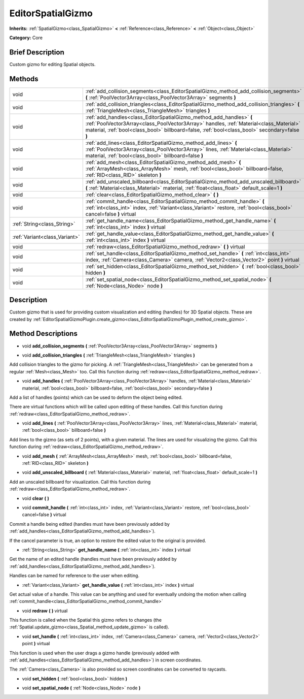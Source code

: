 .. Generated automatically by doc/tools/makerst.py in Godot's source tree.
.. DO NOT EDIT THIS FILE, but the EditorSpatialGizmo.xml source instead.
.. The source is found in doc/classes or modules/<name>/doc_classes.

.. _class_EditorSpatialGizmo:

EditorSpatialGizmo
==================

**Inherits:** :ref:`SpatialGizmo<class_SpatialGizmo>` **<** :ref:`Reference<class_Reference>` **<** :ref:`Object<class_Object>`

**Category:** Core

Brief Description
-----------------

Custom gizmo for editing Spatial objects.

Methods
-------

+-------------------------------+-----------------------------------------------------------------------------------------------------------------------------------------------------------------------------------------------------------------------------------------------------------------+
| void                          | :ref:`add_collision_segments<class_EditorSpatialGizmo_method_add_collision_segments>` **(** :ref:`PoolVector3Array<class_PoolVector3Array>` segments **)**                                                                                                      |
+-------------------------------+-----------------------------------------------------------------------------------------------------------------------------------------------------------------------------------------------------------------------------------------------------------------+
| void                          | :ref:`add_collision_triangles<class_EditorSpatialGizmo_method_add_collision_triangles>` **(** :ref:`TriangleMesh<class_TriangleMesh>` triangles **)**                                                                                                           |
+-------------------------------+-----------------------------------------------------------------------------------------------------------------------------------------------------------------------------------------------------------------------------------------------------------------+
| void                          | :ref:`add_handles<class_EditorSpatialGizmo_method_add_handles>` **(** :ref:`PoolVector3Array<class_PoolVector3Array>` handles, :ref:`Material<class_Material>` material, :ref:`bool<class_bool>` billboard=false, :ref:`bool<class_bool>` secondary=false **)** |
+-------------------------------+-----------------------------------------------------------------------------------------------------------------------------------------------------------------------------------------------------------------------------------------------------------------+
| void                          | :ref:`add_lines<class_EditorSpatialGizmo_method_add_lines>` **(** :ref:`PoolVector3Array<class_PoolVector3Array>` lines, :ref:`Material<class_Material>` material, :ref:`bool<class_bool>` billboard=false **)**                                                |
+-------------------------------+-----------------------------------------------------------------------------------------------------------------------------------------------------------------------------------------------------------------------------------------------------------------+
| void                          | :ref:`add_mesh<class_EditorSpatialGizmo_method_add_mesh>` **(** :ref:`ArrayMesh<class_ArrayMesh>` mesh, :ref:`bool<class_bool>` billboard=false, :ref:`RID<class_RID>` skeleton **)**                                                                           |
+-------------------------------+-----------------------------------------------------------------------------------------------------------------------------------------------------------------------------------------------------------------------------------------------------------------+
| void                          | :ref:`add_unscaled_billboard<class_EditorSpatialGizmo_method_add_unscaled_billboard>` **(** :ref:`Material<class_Material>` material, :ref:`float<class_float>` default_scale=1 **)**                                                                           |
+-------------------------------+-----------------------------------------------------------------------------------------------------------------------------------------------------------------------------------------------------------------------------------------------------------------+
| void                          | :ref:`clear<class_EditorSpatialGizmo_method_clear>` **(** **)**                                                                                                                                                                                                 |
+-------------------------------+-----------------------------------------------------------------------------------------------------------------------------------------------------------------------------------------------------------------------------------------------------------------+
| void                          | :ref:`commit_handle<class_EditorSpatialGizmo_method_commit_handle>` **(** :ref:`int<class_int>` index, :ref:`Variant<class_Variant>` restore, :ref:`bool<class_bool>` cancel=false **)** virtual                                                                |
+-------------------------------+-----------------------------------------------------------------------------------------------------------------------------------------------------------------------------------------------------------------------------------------------------------------+
| :ref:`String<class_String>`   | :ref:`get_handle_name<class_EditorSpatialGizmo_method_get_handle_name>` **(** :ref:`int<class_int>` index **)** virtual                                                                                                                                         |
+-------------------------------+-----------------------------------------------------------------------------------------------------------------------------------------------------------------------------------------------------------------------------------------------------------------+
| :ref:`Variant<class_Variant>` | :ref:`get_handle_value<class_EditorSpatialGizmo_method_get_handle_value>` **(** :ref:`int<class_int>` index **)** virtual                                                                                                                                       |
+-------------------------------+-----------------------------------------------------------------------------------------------------------------------------------------------------------------------------------------------------------------------------------------------------------------+
| void                          | :ref:`redraw<class_EditorSpatialGizmo_method_redraw>` **(** **)** virtual                                                                                                                                                                                       |
+-------------------------------+-----------------------------------------------------------------------------------------------------------------------------------------------------------------------------------------------------------------------------------------------------------------+
| void                          | :ref:`set_handle<class_EditorSpatialGizmo_method_set_handle>` **(** :ref:`int<class_int>` index, :ref:`Camera<class_Camera>` camera, :ref:`Vector2<class_Vector2>` point **)** virtual                                                                          |
+-------------------------------+-----------------------------------------------------------------------------------------------------------------------------------------------------------------------------------------------------------------------------------------------------------------+
| void                          | :ref:`set_hidden<class_EditorSpatialGizmo_method_set_hidden>` **(** :ref:`bool<class_bool>` hidden **)**                                                                                                                                                        |
+-------------------------------+-----------------------------------------------------------------------------------------------------------------------------------------------------------------------------------------------------------------------------------------------------------------+
| void                          | :ref:`set_spatial_node<class_EditorSpatialGizmo_method_set_spatial_node>` **(** :ref:`Node<class_Node>` node **)**                                                                                                                                              |
+-------------------------------+-----------------------------------------------------------------------------------------------------------------------------------------------------------------------------------------------------------------------------------------------------------------+

Description
-----------

Custom gizmo that is used for providing custom visualization and editing (handles) for 3D Spatial objects. These are created by :ref:`EditorSpatialGizmoPlugin.create_gizmo<class_EditorSpatialGizmoPlugin_method_create_gizmo>`.

Method Descriptions
-------------------

.. _class_EditorSpatialGizmo_method_add_collision_segments:

- void **add_collision_segments** **(** :ref:`PoolVector3Array<class_PoolVector3Array>` segments **)**

.. _class_EditorSpatialGizmo_method_add_collision_triangles:

- void **add_collision_triangles** **(** :ref:`TriangleMesh<class_TriangleMesh>` triangles **)**

Add collision triangles to the gizmo for picking. A :ref:`TriangleMesh<class_TriangleMesh>` can be generated from a regular :ref:`Mesh<class_Mesh>` too. Call this function during :ref:`redraw<class_EditorSpatialGizmo_method_redraw>`.

.. _class_EditorSpatialGizmo_method_add_handles:

- void **add_handles** **(** :ref:`PoolVector3Array<class_PoolVector3Array>` handles, :ref:`Material<class_Material>` material, :ref:`bool<class_bool>` billboard=false, :ref:`bool<class_bool>` secondary=false **)**

Add a list of handles (points) which can be used to deform the object being edited.

There are virtual functions which will be called upon editing of these handles. Call this function during :ref:`redraw<class_EditorSpatialGizmo_method_redraw>`.

.. _class_EditorSpatialGizmo_method_add_lines:

- void **add_lines** **(** :ref:`PoolVector3Array<class_PoolVector3Array>` lines, :ref:`Material<class_Material>` material, :ref:`bool<class_bool>` billboard=false **)**

Add lines to the gizmo (as sets of 2 points), with a given material. The lines are used for visualizing the gizmo. Call this function during :ref:`redraw<class_EditorSpatialGizmo_method_redraw>`.

.. _class_EditorSpatialGizmo_method_add_mesh:

- void **add_mesh** **(** :ref:`ArrayMesh<class_ArrayMesh>` mesh, :ref:`bool<class_bool>` billboard=false, :ref:`RID<class_RID>` skeleton **)**

.. _class_EditorSpatialGizmo_method_add_unscaled_billboard:

- void **add_unscaled_billboard** **(** :ref:`Material<class_Material>` material, :ref:`float<class_float>` default_scale=1 **)**

Add an unscaled billboard for visualization. Call this function during :ref:`redraw<class_EditorSpatialGizmo_method_redraw>`.

.. _class_EditorSpatialGizmo_method_clear:

- void **clear** **(** **)**

.. _class_EditorSpatialGizmo_method_commit_handle:

- void **commit_handle** **(** :ref:`int<class_int>` index, :ref:`Variant<class_Variant>` restore, :ref:`bool<class_bool>` cancel=false **)** virtual

Commit a handle being edited (handles must have been previously added by :ref:`add_handles<class_EditorSpatialGizmo_method_add_handles>`).

If the cancel parameter is true, an option to restore the edited value to the original is provided.

.. _class_EditorSpatialGizmo_method_get_handle_name:

- :ref:`String<class_String>` **get_handle_name** **(** :ref:`int<class_int>` index **)** virtual

Get the name of an edited handle (handles must have been previously added by :ref:`add_handles<class_EditorSpatialGizmo_method_add_handles>`).

Handles can be named for reference to the user when editing.

.. _class_EditorSpatialGizmo_method_get_handle_value:

- :ref:`Variant<class_Variant>` **get_handle_value** **(** :ref:`int<class_int>` index **)** virtual

Get actual value of a handle. This value can be anything and used for eventually undoing the motion when calling :ref:`commit_handle<class_EditorSpatialGizmo_method_commit_handle>`

.. _class_EditorSpatialGizmo_method_redraw:

- void **redraw** **(** **)** virtual

This function is called when the Spatial this gizmo refers to changes (the :ref:`Spatial.update_gizmo<class_Spatial_method_update_gizmo>` is called).

.. _class_EditorSpatialGizmo_method_set_handle:

- void **set_handle** **(** :ref:`int<class_int>` index, :ref:`Camera<class_Camera>` camera, :ref:`Vector2<class_Vector2>` point **)** virtual

This function is used when the user drags a gizmo handle (previously added with :ref:`add_handles<class_EditorSpatialGizmo_method_add_handles>`) in screen coordinates.

The :ref:`Camera<class_Camera>` is also provided so screen coordinates can be converted to raycasts.

.. _class_EditorSpatialGizmo_method_set_hidden:

- void **set_hidden** **(** :ref:`bool<class_bool>` hidden **)**

.. _class_EditorSpatialGizmo_method_set_spatial_node:

- void **set_spatial_node** **(** :ref:`Node<class_Node>` node **)**

